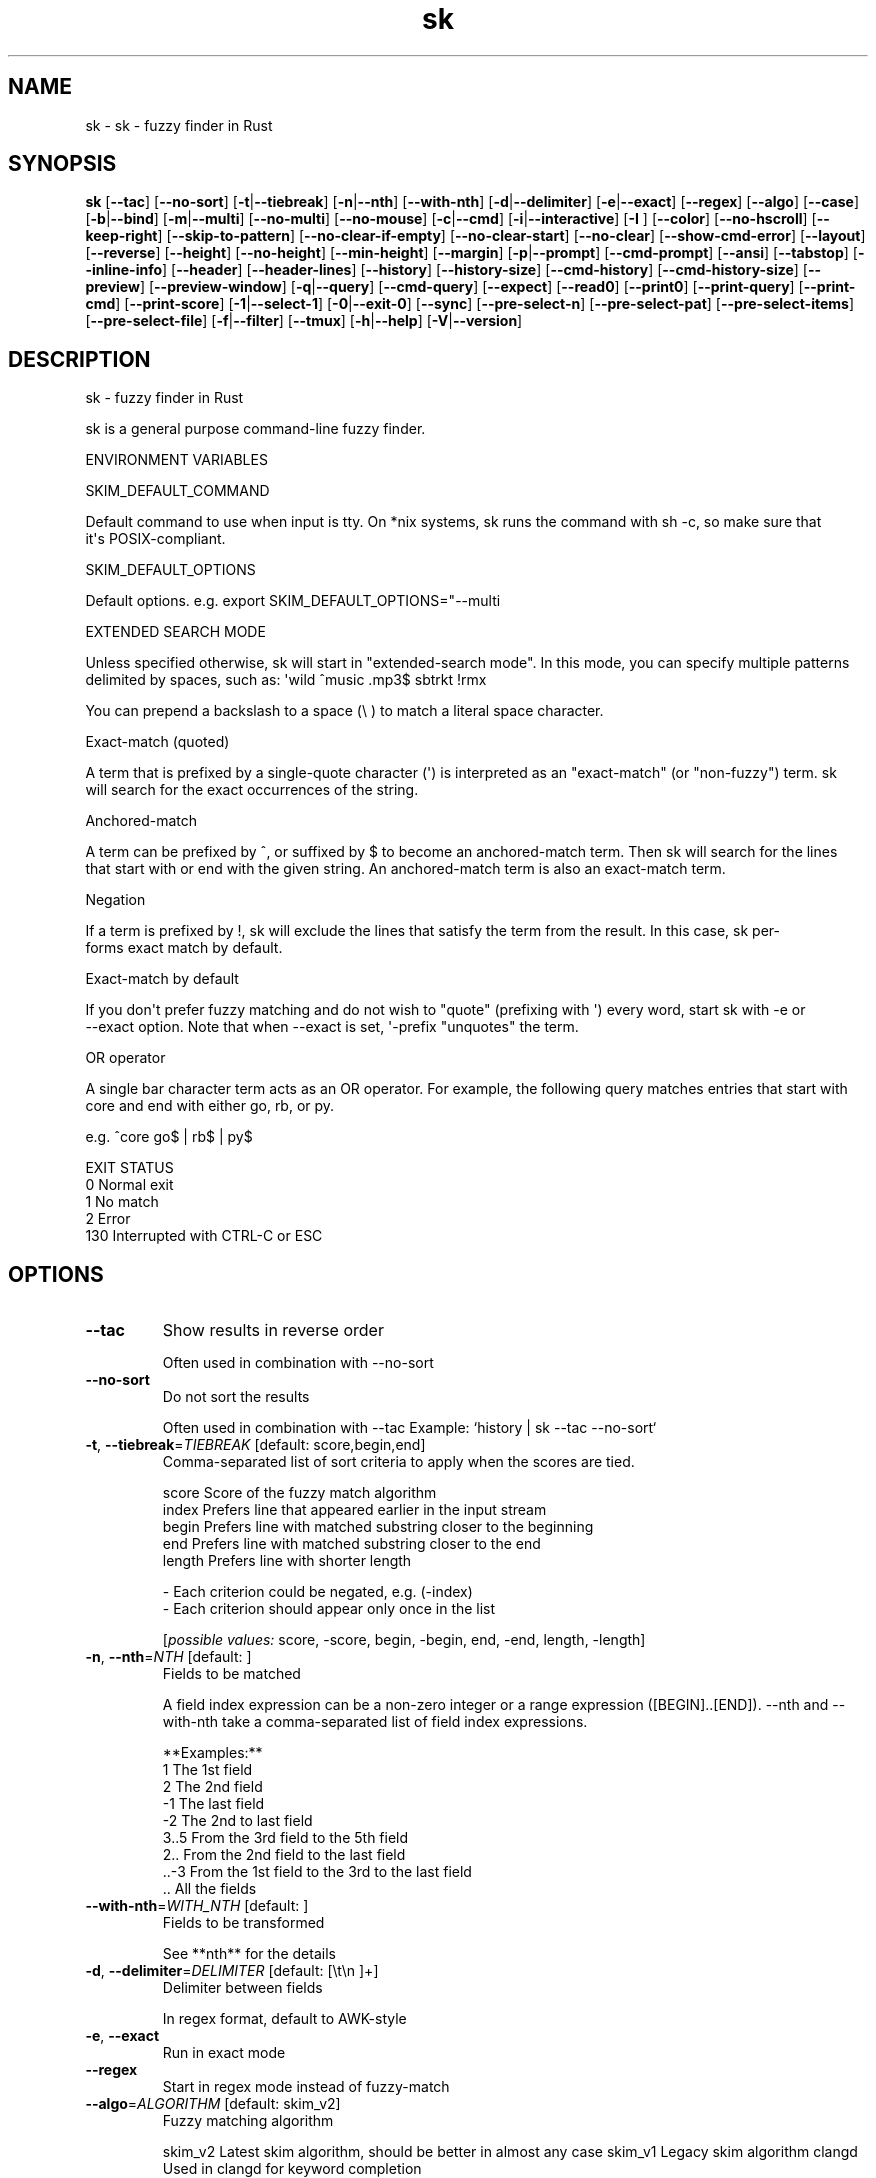 .ie \n(.g .ds Aq \(aq
.el .ds Aq '
.TH sk 1  "sk 0.13.0" 
.SH NAME
sk \- sk \- fuzzy finder in Rust
.SH SYNOPSIS
\fBsk\fR [\fB\-\-tac\fR] [\fB\-\-no\-sort\fR] [\fB\-t\fR|\fB\-\-tiebreak\fR] [\fB\-n\fR|\fB\-\-nth\fR] [\fB\-\-with\-nth\fR] [\fB\-d\fR|\fB\-\-delimiter\fR] [\fB\-e\fR|\fB\-\-exact\fR] [\fB\-\-regex\fR] [\fB\-\-algo\fR] [\fB\-\-case\fR] [\fB\-b\fR|\fB\-\-bind\fR] [\fB\-m\fR|\fB\-\-multi\fR] [\fB\-\-no\-multi\fR] [\fB\-\-no\-mouse\fR] [\fB\-c\fR|\fB\-\-cmd\fR] [\fB\-i\fR|\fB\-\-interactive\fR] [\fB\-I \fR] [\fB\-\-color\fR] [\fB\-\-no\-hscroll\fR] [\fB\-\-keep\-right\fR] [\fB\-\-skip\-to\-pattern\fR] [\fB\-\-no\-clear\-if\-empty\fR] [\fB\-\-no\-clear\-start\fR] [\fB\-\-no\-clear\fR] [\fB\-\-show\-cmd\-error\fR] [\fB\-\-layout\fR] [\fB\-\-reverse\fR] [\fB\-\-height\fR] [\fB\-\-no\-height\fR] [\fB\-\-min\-height\fR] [\fB\-\-margin\fR] [\fB\-p\fR|\fB\-\-prompt\fR] [\fB\-\-cmd\-prompt\fR] [\fB\-\-ansi\fR] [\fB\-\-tabstop\fR] [\fB\-\-inline\-info\fR] [\fB\-\-header\fR] [\fB\-\-header\-lines\fR] [\fB\-\-history\fR] [\fB\-\-history\-size\fR] [\fB\-\-cmd\-history\fR] [\fB\-\-cmd\-history\-size\fR] [\fB\-\-preview\fR] [\fB\-\-preview\-window\fR] [\fB\-q\fR|\fB\-\-query\fR] [\fB\-\-cmd\-query\fR] [\fB\-\-expect\fR] [\fB\-\-read0\fR] [\fB\-\-print0\fR] [\fB\-\-print\-query\fR] [\fB\-\-print\-cmd\fR] [\fB\-\-print\-score\fR] [\fB\-1\fR|\fB\-\-select\-1\fR] [\fB\-0\fR|\fB\-\-exit\-0\fR] [\fB\-\-sync\fR] [\fB\-\-pre\-select\-n\fR] [\fB\-\-pre\-select\-pat\fR] [\fB\-\-pre\-select\-items\fR] [\fB\-\-pre\-select\-file\fR] [\fB\-f\fR|\fB\-\-filter\fR] [\fB\-\-tmux\fR] [\fB\-h\fR|\fB\-\-help\fR] [\fB\-V\fR|\fB\-\-version\fR] 
.SH DESCRIPTION
sk \- fuzzy finder in Rust
.PP
sk is a general purpose command\-line fuzzy finder.
.PP
.PP
ENVIRONMENT VARIABLES
.PP
     SKIM_DEFAULT_COMMAND
.PP
         Default command to use when input is tty. On *nix systems, sk runs the command with sh \-c, so make  sure  that
         it\*(Aqs POSIX\-compliant.
.PP
     SKIM_DEFAULT_OPTIONS
.PP
         Default options. e.g. export SKIM_DEFAULT_OPTIONS="\-\-multi
.PP
 EXTENDED SEARCH MODE
.PP
      Unless specified otherwise, sk will start in "extended\-search mode". In this mode, you can specify multiple  patterns
      delimited by spaces, such as: \*(Aqwild ^music .mp3$ sbtrkt !rmx
.PP
      You can prepend a backslash to a space (\\ ) to match a literal space character.
.PP
  Exact\-match (quoted)
.PP
      A  term that is prefixed by a single\-quote character (\*(Aq) is interpreted as an "exact\-match" (or "non\-fuzzy") term. sk
      will search for the exact occurrences of the string.
.PP
  Anchored\-match
.PP
      A term can be prefixed by ^, or suffixed by $ to become an anchored\-match term. Then sk will  search  for  the  lines
      that start with or end with the given string. An anchored\-match term is also an exact\-match term.
.PP
  Negation
.PP
      If  a  term  is prefixed by !, sk will exclude the lines that satisfy the term from the result. In this case, sk per‐
      forms exact match by default.
.PP
  Exact\-match by default
.PP
      If you don\*(Aqt prefer fuzzy matching and do not wish to "quote" (prefixing with \*(Aq) every word,  start  sk  with  \-e  or
      \-\-exact option. Note that when \-\-exact is set, \*(Aq\-prefix "unquotes" the term.
.PP
  OR operator
.PP
      A  single bar character term acts as an OR operator. For example, the following query matches entries that start with
      core and end with either go, rb, or py.
.PP
      e.g. ^core go$ | rb$ | py$
.PP
.PP
EXIT STATUS
    0      Normal exit
    1      No match
    2      Error
    130    Interrupted with CTRL\-C or ESC
.SH OPTIONS
.TP
\fB\-\-tac\fR
Show results in reverse order

Often used in combination with \-\-no\-sort
.TP
\fB\-\-no\-sort\fR
Do not sort the results

Often used in combination with \-\-tac Example: `history | sk \-\-tac \-\-no\-sort`
.TP
\fB\-t\fR, \fB\-\-tiebreak\fR=\fITIEBREAK\fR [default: score,begin,end]
Comma\-separated list of sort criteria to apply when the scores are tied.

    score   Score of the fuzzy match algorithm
    index   Prefers line that appeared earlier in the input stream
    begin   Prefers line with matched substring closer to the beginning
    end     Prefers line with matched substring closer to the end
    length  Prefers line with shorter length

    \- Each criterion could be negated, e.g. (\-index)
    \- Each criterion should appear only once in the list
.br

.br
[\fIpossible values: \fRscore, \-score, begin, \-begin, end, \-end, length, \-length]
.TP
\fB\-n\fR, \fB\-\-nth\fR=\fINTH\fR [default: ]
Fields to be matched

A field index expression can be a non\-zero integer or a range expression ([BEGIN]..[END]). \-\-nth
and \-\-with\-nth take a comma\-separated list of field index expressions.

**Examples:**
    1      The 1st field
    2      The 2nd field
    \-1     The last field
    \-2     The 2nd to last field
    3..5   From the 3rd field to the 5th field
    2..    From the 2nd field to the last field
    ..\-3   From the 1st field to the 3rd to the last field
    ..     All the fields
.TP
\fB\-\-with\-nth\fR=\fIWITH_NTH\fR [default: ]
Fields to be transformed

See **nth** for the details
.TP
\fB\-d\fR, \fB\-\-delimiter\fR=\fIDELIMITER\fR [default: [\\t\\n ]+]
Delimiter between fields

In regex format, default to AWK\-style
.TP
\fB\-e\fR, \fB\-\-exact\fR
Run in exact mode
.TP
\fB\-\-regex\fR
Start in regex mode instead of fuzzy\-match
.TP
\fB\-\-algo\fR=\fIALGORITHM\fR [default: skim_v2]
Fuzzy matching algorithm

skim_v2 Latest skim algorithm, should be better in almost any case
skim_v1 Legacy skim algorithm
clangd Used in clangd for keyword completion
.br

.br
[\fIpossible values: \fRskim_v1, skim_v2, clangd]
.TP
\fB\-\-case\fR=\fICASE\fR [default: smart]
Case sensitivity

Determines whether or not to ignore case while matching
.br

.br
[\fIpossible values: \fRrespect, ignore, smart]
.TP
\fB\-b\fR, \fB\-\-bind\fR=\fIBIND\fR
Comma separated list of bindings

You can customize key bindings of sk with \-\-bind option which takes a  comma\-separated  list  of
key binding expressions. Each key binding expression follows the following format: KEY:ACTION

e.g. sk \-\-bind=ctrl\-j:accept,ctrl\-k:kill\-line

AVAILABLE KEYS: (SYNONYMS)
    ctrl\-[a\-z]
    ctrl\-space
    ctrl\-alt\-[a\-z]
    alt\-[a\-zA\-Z]
    alt\-[0\-9]
    f[1\-12]
    enter       (ctrl\-m)
    space
    bspace      (bs)
    alt\-up
    alt\-down
    alt\-left
    alt\-right
    alt\-enter   (alt\-ctrl\-m)
    alt\-space
    alt\-bspace  (alt\-bs)
    alt\-/
    tab
    btab        (shift\-tab)
    esc
    del
    up
    down
    left
    right
    home
    end
    pgup        (page\-up)
    pgdn        (page\-down)
    shift\-up
    shift\-down
    shift\-left
    shift\-right
    alt\-shift\-up
    alt\-shift\-down
    alt\-shift\-left
    alt\-shift\-right
    or any single character

  ACTION:               DEFAULT BINDINGS (NOTES):
    abort                 ctrl\-c  ctrl\-q  esc
    accept                enter
    append\-and\-select
    backward\-char         ctrl\-b  left
    backward\-delete\-char  ctrl\-h  bspace
    backward\-kill\-word    alt\-bs
    backward\-word         alt\-b   shift\-left
    beginning\-of\-line     ctrl\-a  home
    clear\-screen          ctrl\-l
    delete\-char           del
    delete\-charEOF        ctrl\-d
    deselect\-all
    down                  ctrl\-j  ctrl\-n  down
    end\-of\-line           ctrl\-e  end
    execute(...)          (see below for the details)
    execute\-silent(...)   (see below for the details)
    forward\-char          ctrl\-f  right
    forward\-word          alt\-f   shift\-right
    if\-non\-matched
    if\-query\-empty
    if\-query\-not\-empty
    ignore
    kill\-line
    kill\-word             alt\-d
    next\-history          (ctrl\-n on \-\-history or \-\-cmd\-history)
    page\-down             pgdn
    page\-up               pgup
    half\-page\-down
    half\-page\-up
    preview\-up            shift\-up
    preview\-down          shift\-down
    preview\-left
    preview\-right
    preview\-page\-down
    preview\-page\-up
    previous\-history      (ctrl\-p on \-\-history or \-\-cmd\-history)
    reload(...)
    select\-all
    toggle
    toggle\-all
    toggle+down           ctrl\-i  (tab)
    toggle\-in             (\-\-layout=reverse* ? toggle+up : toggle+down)
    toggle\-out            (\-\-layout=reverse* ? toggle+down : toggle+up)
    toggle\-preview
    toggle\-preview\-wrap
    toggle\-sort
    toggle+up             btab    (shift\-tab)
    unix\-line\-discard     ctrl\-u
    unix\-word\-rubout      ctrl\-w
    up                    ctrl\-k  ctrl\-p  up
    yank                  ctrl\-y

Multiple actions can be chained using + separator.

    sk \-\-bind \*(Aqctrl\-a:select\-all+accept\*(Aq

With execute(...) and reload(...) action, you can execute arbitrary commands without leaving sk. For example,
you can turn sk into a simple file browser by binding enter key to less command like follows.

    sk \-\-bind "enter:execute(less {})"
Note: if no argument is supplied to reload, the default command is run.

You can use the same placeholder expressions as in \-\-preview.

If the command contains parentheses, sk may fail to parse the expression. In that case, you  can
use any of the following alternative notations to avoid parse errors.

    execute[...]
    execute\*(Aq...\*(Aq
    execute"..."
    execute:...
       This is the special form that frees you from parse errors as it does not expect the clos‐
       ing character. The catch is that it should be the last one in the comma\-separated list of
       key\-action pairs.

sk  switches  to  the  alternate screen when executing a command. However, if the command is ex‐
pected to complete quickly, and you are not interested in its output, you might want to use exe‐
cute\-silent instead, which silently executes the command without the  switching.  Note  that  sk
will  not  be  responsive  until the command is complete. For asynchronous execution, start your
command as a background process (i.e. appending &).

With if\-query\-empty and if\-query\-not\-empty action, you could specify the action to  execute  de‐
pends on the query condition. For example

    sk \-\-bind \*(Aqctrl\-d:if\-query\-empty(abort)+delete\-char\*(Aq

If  the query is empty, skim will execute abort action, otherwise execute delete\-char action. It
is equal to ‘delete\-char/eof‘.
.TP
\fB\-m\fR, \fB\-\-multi\fR
Enable multiple selection

Uses Tab and S\-Tab by default for selection
.TP
\fB\-\-no\-multi\fR
Disable multiple selection
.TP
\fB\-\-no\-mouse\fR
Disable mouse
.TP
\fB\-c\fR, \fB\-\-cmd\fR=\fICMD\fR
Command to invoke dynamically in interactive mode

Will be invoked using `sh \-c`
.TP
\fB\-i\fR, \fB\-\-interactive\fR
Run in interactive mode
.TP
\fB\-I\fR=\fIREPLSTR\fR [default: {}]
Replace replstr with the selected item in commands
.TP
\fB\-\-color\fR=\fICOLOR\fR
Set color theme

Format: [BASE][,COLOR:ANSI]
.TP
\fB\-\-no\-hscroll\fR
Disable horizontal scroll
.TP
\fB\-\-keep\-right\fR
Keep the right end of the line visible on overflow

Effective only when the query string is empty
.TP
\fB\-\-skip\-to\-pattern\fR=\fISKIP_TO_PATTERN\fR
Show the matched pattern at the line start

Line  will  start  with  the  start of the matched pattern. Effective only when the query
string is empty. Was designed to skip showing starts of paths of rg/grep results.

e.g. sk \-i \-c "rg {} \-\-color=always" \-\-skip\-to\-pattern \*(Aq[^/]*:\*(Aq \-\-ansi
.TP
\fB\-\-no\-clear\-if\-empty\fR
Do not clear previous line if the command returns an empty result

Do not clear previous items if new command returns empty result. This might be useful  to
reduce flickering when typing new commands and the half\-complete commands are not valid.

This is not default however because similar usecases for grep and rg had already been op‐
timized  where  empty  result  of  a query do mean "empty" and previous results should be
cleared.
.TP
\fB\-\-no\-clear\-start\fR
Do not clear items on start
.TP
\fB\-\-no\-clear\fR
Do not clear screen on exit

Do not clear finder interface on exit. If skim was started in full screen mode, it will not switch back to the original  screen, so you\*(Aqll have to manually run tput rmcup to return. This option can be used to avoid flickering of the screen when your application needs to start skim multiple times in order.
.TP
\fB\-\-show\-cmd\-error\fR
Show error message if command fails
.TP
\fB\-\-layout\fR=\fILAYOUT\fR [default: default]
Set layout

default       Display from the bottom of the screen
reverse       Display from the top of the screen
reverse\-list  Display from the top of the screen, prompt at the bottom
.br

.br
[\fIpossible values: \fRdefault, reverse, reverse\-list]
.TP
\fB\-\-reverse\fR
Shorthand for reverse layout
.TP
\fB\-\-height\fR=\fIHEIGHT\fR [default: 100%]
Height of skim\*(Aqs window

Can either be a row count or a percentage
.TP
\fB\-\-no\-height\fR
Disable height feature
.TP
\fB\-\-min\-height\fR=\fIMIN_HEIGHT\fR [default: 10]
Minimum height of skim\*(Aqs window

Useful when the height is set as a percentage
Ignored when \-\-height is not specified
.TP
\fB\-\-margin\fR=\fIMARGIN\fR [default: 0]
Screen margin

For each side, can be either a row count or a percentage of the terminal size
Format can be one of:
    \- TRBL
    \- TB,RL
    \- T,RL,B
    \- T,R,B,L
Example: 1,10%
.TP
\fB\-p\fR, \fB\-\-prompt\fR=\fIPROMPT\fR [default: > ]
Set prompt
.TP
\fB\-\-cmd\-prompt\fR=\fICMD_PROMPT\fR [default: c> ]
Set prompt in command mode
.TP
\fB\-\-ansi\fR
Parse ANSI color codes in input strings
.TP
\fB\-\-tabstop\fR=\fITABSTOP\fR [default: 8]
Number of spaces that make up a tab
.TP
\fB\-\-inline\-info\fR
Display info next to the query
.TP
\fB\-\-header\fR=\fIHEADER\fR
Set header, displayed next to the info

The  given  string  will  be printed as the sticky header. The lines are displayed in the given order from top to bottom regardless of \-\-layout option, and  are  not  affected  by \-\-with\-nth. ANSI color codes are processed even when \-\-ansi is not set.
.TP
\fB\-\-header\-lines\fR=\fIHEADER_LINES\fR [default: 0]
Number of lines of the input treated as header

The  first N lines of the input are treated as the sticky header. When \-\-with\-nth is set, the lines are transformed just like the other lines that follow.
.TP
\fB\-\-history\fR=\fIHISTORY\fR
History file

Load search history from the specified file and update the file on completion. When enabled, CTRL\-N and CTRL\-P are automatically remapped to next\-history and previous\-history.
.TP
\fB\-\-history\-size\fR=\fIHISTORY_SIZE\fR [default: 1000]
Maximum number of query history entries to keep
.TP
\fB\-\-cmd\-history\fR=\fICMD_HISTORY\fR
Command history file

Load command query history from the specified file and update the file on completion. When enabled, CTRL\-N and CTRL\-P are automatically remapped to next\-history and previous\-history.
.TP
\fB\-\-cmd\-history\-size\fR=\fICMD_HISTORY_SIZE\fR [default: 1000]
Maximum number of query history entries to keep
.TP
\fB\-\-preview\fR=\fIPREVIEW\fR
Preview command

Execute the given command for the current line and display the result on the preview window. {} in the command
is the placeholder that is replaced to the single\-quoted string of the current line. To transform the replace‐
ment string, specify field index expressions between the braces (See FIELD INDEX EXPRESSION for the details).

e.g. sk \-\-preview=\*(Aqhead \-$LINES {}\*(Aq
     ls \-l | sk \-\-preview="echo user={3} when={\-4..\-2}; cat {\-1}" \-\-header\-lines=1

sk overrides $LINES and $COLUMNS so that they represent the exact size of the preview window.

A placeholder expression starting with + flag will be replaced to the space\-separated  list  of  the  selected
lines (or the current line if no selection was made) individually quoted.

e.g.
     sk \-\-multi \-\-preview=\*(Aqhead \-10 {+}\*(Aq
     git log \-\-oneline | sk \-\-multi \-\-preview \*(Aqgit show {+1}\*(Aq

Note that you can escape a placeholder pattern by prepending a backslash.

Also,  {q}  is replaced to the current query string. {cq} is replaced to the current command query string. {n}
is replaced to zero\-based ordinal index of the line. Use {+n} if you want  all  index  numbers  when  multiple
lines are selected

Preview window will be updated even when there is no match for the current query if any of the placeholder ex‐
pressions evaluates to a non\-empty string.
.TP
\fB\-\-preview\-window\fR=\fIPREVIEW_WINDOW\fR [default: right:50%]
Preview window layout

Format: [up|down|left|right][:SIZE[%]][:hidden][:+SCROLL[\-OFFSET]] Determine  the  layout of the preview window. If the argument ends with :hidden, the preview window will be hidden by default until toggle\-preview action is triggered. Long lines are truncated by default.  Line wrap can be enabled with :wrap flag.

If size is given as 0, preview window will not be visible, but sk will still execute the command in the background.

+SCROLL[\-OFFSET] determines the initial scroll offset of the preview window. SCROLL can be either a  numeric  integer or  a  single\-field index expression that refers to a numeric integer. The optional \-OFFSET part is for adjusting the base offset so that you can see the text above it. It should be given as a numeric integer (\-INTEGER), or as a denom‐ inator form (\-/INTEGER) for specifying a fraction of the preview window height.

e.g. # Non\-default scroll window positions and sizes sk \-\-preview="head {}" \-\-preview\-window=up:30% sk \-\-preview="file {}" \-\-preview\-window=down:2

# Initial scroll offset is set to the line number of each line of # git grep output *minus* 5 lines (\-5) git grep \-\-line\-number \*(Aq\*(Aq | sk \-\-delimiter : \-\-preview \*(Aqnl {1}\*(Aq \-\-preview\-window +{2}\-5

# Preview with bat, matching line in the middle of the window (\-/2) git grep \-\-line\-number \*(Aq\*(Aq | sk \-\-delimiter : \\ \-\-preview \*(Aqbat \-\-style=numbers \-\-color=always \-\-highlight\-line {2} {1}\*(Aq \\ \-\-preview\-window +{2}\-/2
.TP
\fB\-q\fR, \fB\-\-query\fR=\fIQUERY\fR
Initial query
.TP
\fB\-\-cmd\-query\fR=\fICMD_QUERY\fR
Initial query in interactive mode
.TP
\fB\-\-expect\fR=\fIEXPECT\fR
Comma separated list of keys used to complete skim

Comma\-separated  list  of keys that can be used to complete sk in addition to the default enter key. When this option is set, sk will print the name of the key pressed as the first line of its output  (or  as  the  second line  if \-\-print\-query is also used). The line will be empty if sk is completed with the default enter key. If \-\-expect option is specified multiple times, sk will expect the union of the keys. \-\-no\-expect will clear  the list.

e.g. sk \-\-expect=ctrl\-v,ctrl\-t,alt\-s \-\-expect=f1,f2,~,@
.TP
\fB\-\-read0\fR
Read input delimited by ASCII NUL(\\\\0) characters
.TP
\fB\-\-print0\fR
Print output delimited by ASCII NUL(\\\\0) characters
.TP
\fB\-\-print\-query\fR
Print the query as the first line
.TP
\fB\-\-print\-cmd\fR
Print the command as the first line (after print\-query)
.TP
\fB\-\-print\-score\fR
Print the command as the first line (after print\-cmd)
.TP
\fB\-1\fR, \fB\-\-select\-1\fR
Automatically select the match if there is only one
.TP
\fB\-0\fR, \fB\-\-exit\-0\fR
Automatically exit when no match is left
.TP
\fB\-\-sync\fR
Synchronous search for multi\-staged filtering

Synchronous search for multi\-staged filtering. If specified, skim will launch ncurses finder only after the input stream is complete.

e.g. sk \-\-multi | sk \-\-sync
.TP
\fB\-\-pre\-select\-n\fR=\fIPRE_SELECT_N\fR [default: 0]
Pre\-select the first n items in multi\-selection mode
.TP
\fB\-\-pre\-select\-pat\fR=\fIPRE_SELECT_PAT\fR [default: ]
Pre\-select the matched items in multi\-selection mode

Check the doc for the detailed syntax: https://docs.rs/regex/1.4.1/regex/
.TP
\fB\-\-pre\-select\-items\fR=\fIPRE_SELECT_ITEMS\fR [default: ]
Pre\-select the items separated by newline character

Exemple: \*(Aqitem1\\nitem2\*(Aq
.TP
\fB\-\-pre\-select\-file\fR=\fIPRE_SELECT_FILE\fR
Pre\-select the items read from this file
.TP
\fB\-f\fR, \fB\-\-filter\fR=\fIFILTER\fR
Query for filter mode
.TP
\fB\-\-tmux\fR=\fITMUX\fR
Reserved for later use

Run in a tmux popup

Format: sk \-\-tmux <center|top|bottom|left|right>[,SIZE[%]][,SIZE[%]]

Depending on the direction, the order and behavior of the sizes varies:
    \- center: (width, height) or (size, size) if only one is provided
    \- top | bottom: (height, width) or height = size, width = 100% if only one is provided
    \- left | right: (width, height) or height = 100%, width = size if only one is provided

Default: center,50%
.TP
\fB\-h\fR, \fB\-\-help\fR
Print help (see a summary with \*(Aq\-h\*(Aq)
.TP
\fB\-V\fR, \fB\-\-version\fR
Print version
.SH VERSION
v0.13.0
